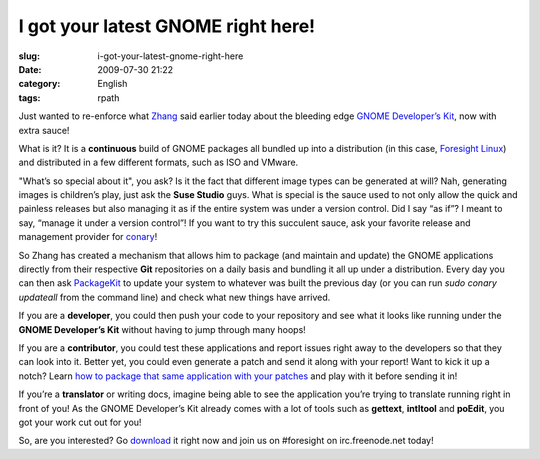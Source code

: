 I got your latest GNOME right here!
###################################
:slug: i-got-your-latest-gnome-right-here
:date: 2009-07-30 21:22
:category: English
:tags: rpath

Just wanted to re-enforce what
`Zhang <http://blog.zhangsen.org/2009/07/release-gnome-developer-kit-22720090727.html>`__
said earlier today about the bleeding edge `GNOME Developer’s
Kit <http://live.gnome.org/GnomeDeveloperKit>`__, now with extra sauce!

What is it? It is a **continuous** build of GNOME packages all bundled
up into a distribution (in this case, `Foresight
Linux <http://www.foresightlinux.org>`__) and distributed in a few
different formats, such as ISO and VMware.

|GNOME Developer Kit|

"What’s so special about it", you ask? Is it the fact that different
image types can be generated at will? Nah, generating images is
children’s play, just ask the **Suse Studio** guys. What is special is
the sauce used to not only allow the quick and painless releases but
also managing it as if the entire system was under a version control.
Did I say “as if”? I meant to say, “manage it under a version control”!
If you want to try this succulent sauce, ask your favorite release and
management provider for
`conary <http://en.wikipedia.org/wiki/Conary_(package_manager)>`__!

So Zhang has created a mechanism that allows him to package (and
maintain and update) the GNOME applications directly from their
respective **Git** repositories on a daily basis and bundling it all up
under a distribution. Every day you can then ask
`PackageKit <http://live.gnome.org/PackageKit>`__ to update your system
to whatever was built the previous day (or you can run *sudo conary
updateall* from the command line) and check what new things have
arrived.

If you are a **developer**, you could then push your code to your
repository and see what it looks like running under the **GNOME
Developer’s Kit** without having to jump through many hoops!

If you are a **contributor**, you could test these applications and
report issues right away to the developers so that they can look into
it. Better yet, you could even generate a patch and send it along with
your report! Want to kick it up a notch? Learn `how to package that same
application with your
patches <http://live.gnome.org/GnomeDeveloperKit/BuildingPackages>`__
and play with it before sending it in!

If you’re a **translator** or writing docs, imagine being able to see
the application you’re trying to translate running right in front of
you! As the GNOME Developer’s Kit already comes with a lot of tools such
as **gettext**, **intltool** and **poEdit**, you got your work cut out
for you!

|Doing GNOME translations|

So, are you interested? Go `download <http://gnome.rpath.org/>`__ it
right now and join us on #foresight on irc.freenode.net today!

.. |GNOME Developer Kit| image:: http://farm3.static.flickr.com/2580/3773369282_f3ee0e66b7.jpg
   :target: http://www.flickr.com/photos/ogmaciel/3773369282/
.. |Doing GNOME translations| image:: http://farm4.static.flickr.com/3563/3773369348_1d04793f0e.jpg
   :target: http://www.flickr.com/photos/ogmaciel/3773369348/
